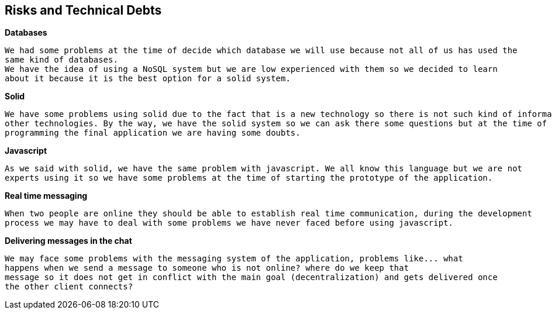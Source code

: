 [[section-technical-risks]]
== Risks and Technical Debts


[role="arc42help"]
****

.*Databases*
  We had some problems at the time of decide which database we will use because not all of us has used the 
  same kind of databases. 
  We have the idea of using a NoSQL system but we are low experienced with them so we decided to learn 
  about it because it is the best option for a solid system.
  
.*Solid*
  We have some problems using solid due to the fact that is a new technology so there is not such kind of information as 
  other technologies. By the way, we have the solid system so we can ask there some questions but at the time of 
  programming the final application we are having some doubts.
  
.*Javascript*
  As we said with solid, we have the same problem with javascript. We all know this language but we are not 
  experts using it so we have some problems at the time of starting the prototype of the application.
  
.*Real time messaging*
  When two people are online they should be able to establish real time communication, during the development
  process we may have to deal with some problems we have never faced before using javascript.

.*Delivering messages in the chat*
  We may face some problems with the messaging system of the application, problems like... what
  happens when we send a message to someone who is not online? where do we keep that
  message so it does not get in conflict with the main goal (decentralization) and gets delivered once 
  the other client connects?
  
****
